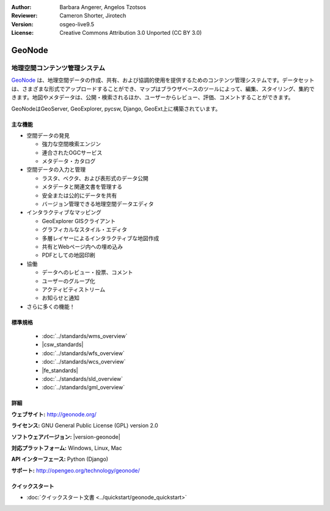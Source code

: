 :Author: Barbara Angerer, Angelos Tzotsos
:Reviewer: Cameron Shorter, Jirotech
:Version: osgeo-live9.5
:License: Creative Commons Attribution 3.0 Unported (CC BY 3.0)

.. image:: /images/project_logos/logo-geonode.png
  :alt: project logo
  :align: right
  :target: http://geonode.org

.. image:: /images/logos/OSGeo_project.png
    :scale: 100
    :alt: OSGeo Project
    :align: right
    :target: http://www.osgeo.org


GeoNode
================================================================================

地理空間コンテンツ管理システム
~~~~~~~~~~~~~~~~~~~~~~~~~~~~~~~~~~~~~~~~~~~~~~~~~~~~~~~~~~~~~~~~~~~~~~~~~~~~~~~~

`GeoNode <http://geonode.org>`_ は、地理空間データの作成、共有、および協調的使用を提供するためのコンテンツ管理システムです。データセットは、さまざまな形式でアップロードすることができ、マップはブラウザベースのツールによって、編集、スタイリング、集約できます。地図やメタデータは、公開・検索されるほか、ユーザーからレビュー、評価、コメントすることができます。

GeoNodeはGeoServer, GeoExplorer, pycsw, Django, GeoExt上に構築されています。

.. image:: /images/screenshots/800x600/geonode_basic_application.png
  :scale: 50%
  :alt: GeoNode application
  :align: right

主な機能
--------------------------------------------------------------------------------

* 空間データの発見

  * 強力な空間検索エンジン
  * 連合されたOGCサービス
  * メタデータ・カタログ

* 空間データの入力と管理

  * ラスタ、ベクタ、および表形式のデータ公開
  * メタデータと関連文書を管理する
  * 安全または公的にデータを共有
  * バージョン管理できる地理空間データエディタ 

* インタラクティブなマッピング

  * GeoExplorer GISクライアント
  * グラフィカルなスタイル・エディタ
  * 多層レイヤーによるインタラクティブな地図作成  
  * 共有とWebページ内への埋め込み
  * PDFとしての地図印刷

* 協働

  * データへのレビュー・投票、コメント
  * ユーザーのグループ化
  * アクティビティストリーム  
  * お知らせと通知

* さらに多くの機能！

標準規格
--------------------------------------------------------------------------------

  * :doc:`../standards/wms_overview`
  * |csw_standards|
  * :doc:`../standards/wfs_overview`
  * :doc:`../standards/wcs_overview`
  * |fe_standards|
  * :doc:`../standards/sld_overview` 
  * :doc:`../standards/gml_overview`

詳細
--------------------------------------------------------------------------------

**ウェブサイト:** http://geonode.org/

**ライセンス:** GNU General Public License (GPL) version 2.0

**ソフトウェアバージョン:** |version-geonode|

**対応プラットフォーム:** Windows, Linux, Mac

**API インターフェース:** Python (Django)

**サポート:** http://opengeo.org/technology/geonode/

クイックスタート
--------------------------------------------------------------------------------

* :doc:`クイックスタート文書 <../quickstart/geonode_quickstart>`
